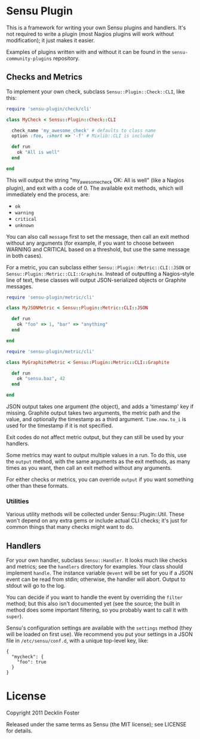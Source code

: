 * Sensu Plugin

This is a framework for writing your own Sensu plugins and handlers.
It's not required to write a plugin (most Nagios plugins will work
without modification); it just makes it easier.

Examples of plugins written with and without it can be found in
the =sensu-community-plugins= repository.

** Checks and Metrics

To implement your own check, subclass =Sensu::Plugin::Check::CLI=, like
this:

#+BEGIN_SRC ruby
require 'sensu-plugin/check/cli'

class MyCheck < Sensu::Plugin::Check::CLI

  check_name 'my_awesome_check' # defaults to class name
  option :foo, :short => '-f' # Mixlib::CLI is included

  def run
    ok "All is well"
  end

end
#+END_SRC

This will output the string "my_awesome_check OK: All is well" (like a
Nagios plugin), and exit with a code of 0. The available exit methods,
which will immediately end the process, are:

  - =ok=
  - =warning=
  - =critical=
  - =unknown=

You can also call =message= first to set the message, then call an exit
method without any arguments (for example, if you want to choose between
WARNING and CRITICAL based on a threshold, but use the same message in
both cases).

For a metric, you can subclass either =Sensu::Plugin::Metric::CLI::JSON=
or =Sensu::Plugin::Metric::CLI::Graphite=. Instead of outputting a
Nagios-style line of text, these classes will output JSON-serialized
objects or Graphite messages.

#+BEGIN_SRC ruby
require 'sensu-plugin/metric/cli'

class MyJSONMetric < Sensu::Plugin::Metric::CLI::JSON

  def run
    ok "foo" => 1, "bar" => "anything"
  end

end
#+END_SRC

#+BEGIN_SRC ruby
require 'sensu-plugin/metric/cli'

class MyGraphiteMetric < Sensu::Plugin::Metric::CLI::Graphite

  def run
    ok "sensu.baz", 42
  end

end
#+END_SRC

JSON output takes one argument (the object), and adds a 'timestamp' key
if missing. Graphite output takes two arguments, the metric path and the
value, and optionally the timestamp as a third argument. =Time.now.to_i=
is used for the timestamp if it is not specified.

Exit codes do not affect metric output, but they can still be used by
your handlers.

Some metrics may want to output multiple values in a run. To do this,
use the =output= method, with the same arguments as the exit methods, as
many times as you want, then call an exit method without any arguments.

For either checks or metrics, you can override =output= if you want
something other than these formats.

*** Utilities

Various utility methods will be collected under Sensu::Plugin::Util.
These won't depend on any extra gems or include actual CLI checks; it's
just for common things that many checks might want to do.

** Handlers

For your own handler, subclass =Sensu::Handler=. It looks much like
checks and metrics; see the =handlers= directory for examples. Your class
should implement =handle=. The instance variable =@event= will be set
for you if a JSON event can be read from stdin; otherwise, the handler
will abort. Output to stdout will go to the log.

You can decide if you want to handle the event by overriding the
=filter= method; but this also isn't documented yet (see the source; the
built in method does some important filtering, so you probably want to
call it with =super=).

Sensu's configuration settings are available with the =settings= method
(they will be loaded on first use). We recommend you put your settings in a
JSON file in =/etc/sensu/conf.d=, with a unique top-level key, like:

#+BEGIN_EXAMPLE
{
  "mycheck": {
    "foo": true
  }
}
#+END_EXAMPLE

* License

Copyright 2011 Decklin Foster

Released under the same terms as Sensu (the MIT license); see LICENSE
for details.
